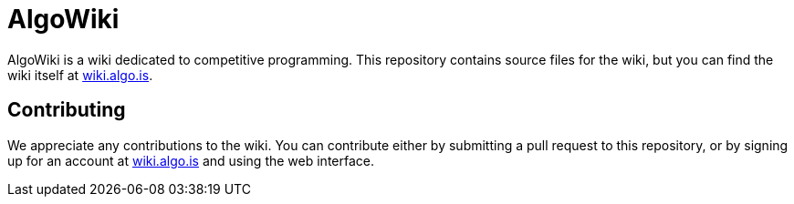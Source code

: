 :hide-uri-scheme:

# AlgoWiki

AlgoWiki is a wiki dedicated to competitive programming. This repository
contains source files for the wiki, but you can find the wiki itself at
https://wiki.algo.is.

## Contributing

We appreciate any contributions to the wiki. You can contribute either by
submitting a pull request to this repository, or by signing up for an account
at https://wiki.algo.is and using the web interface.

